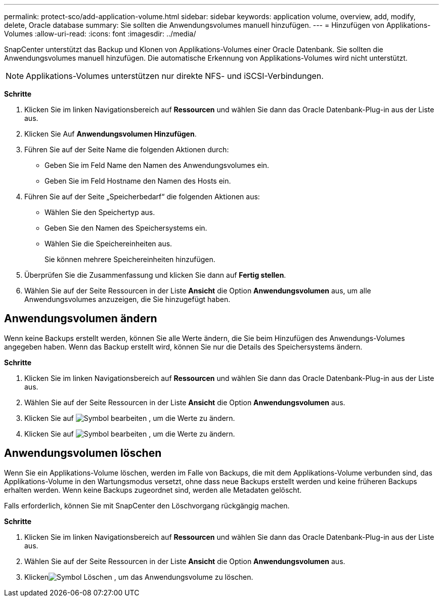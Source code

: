 ---
permalink: protect-sco/add-application-volume.html 
sidebar: sidebar 
keywords: application volume, overview, add, modify, delete, Oracle database 
summary: Sie sollten die Anwendungsvolumes manuell hinzufügen. 
---
= Hinzufügen von Applikations-Volumes
:allow-uri-read: 
:icons: font
:imagesdir: ../media/


[role="lead"]
SnapCenter unterstützt das Backup und Klonen von Applikations-Volumes einer Oracle Datenbank. Sie sollten die Anwendungsvolumes manuell hinzufügen. Die automatische Erkennung von Applikations-Volumes wird nicht unterstützt.


NOTE: Applikations-Volumes unterstützen nur direkte NFS- und iSCSI-Verbindungen.

*Schritte*

. Klicken Sie im linken Navigationsbereich auf *Ressourcen* und wählen Sie dann das Oracle Datenbank-Plug-in aus der Liste aus.
. Klicken Sie Auf *Anwendungsvolumen Hinzufügen*.
. Führen Sie auf der Seite Name die folgenden Aktionen durch:
+
** Geben Sie im Feld Name den Namen des Anwendungsvolumes ein.
** Geben Sie im Feld Hostname den Namen des Hosts ein.


. Führen Sie auf der Seite „Speicherbedarf“ die folgenden Aktionen aus:
+
** Wählen Sie den Speichertyp aus.
** Geben Sie den Namen des Speichersystems ein.
** Wählen Sie die Speichereinheiten aus.
+
Sie können mehrere Speichereinheiten hinzufügen.



. Überprüfen Sie die Zusammenfassung und klicken Sie dann auf *Fertig stellen*.
. Wählen Sie auf der Seite Ressourcen in der Liste *Ansicht* die Option *Anwendungsvolumen* aus, um alle Anwendungsvolumes anzuzeigen, die Sie hinzugefügt haben.




== Anwendungsvolumen ändern

Wenn keine Backups erstellt werden, können Sie alle Werte ändern, die Sie beim Hinzufügen des Anwendungs-Volumes angegeben haben. Wenn das Backup erstellt wird, können Sie nur die Details des Speichersystems ändern.

*Schritte*

. Klicken Sie im linken Navigationsbereich auf *Ressourcen* und wählen Sie dann das Oracle Datenbank-Plug-in aus der Liste aus.
. Wählen Sie auf der Seite Ressourcen in der Liste *Ansicht* die Option *Anwendungsvolumen* aus.
. Klicken Sie auf image:../media/edit_icon.gif["Symbol bearbeiten"] , um die Werte zu ändern.
. Klicken Sie auf image:../media/edit_icon.gif["Symbol bearbeiten"] , um die Werte zu ändern.




== Anwendungsvolumen löschen

Wenn Sie ein Applikations-Volume löschen, werden im Falle von Backups, die mit dem Applikations-Volume verbunden sind, das Applikations-Volume in den Wartungsmodus versetzt, ohne dass neue Backups erstellt werden und keine früheren Backups erhalten werden. Wenn keine Backups zugeordnet sind, werden alle Metadaten gelöscht.

Falls erforderlich, können Sie mit SnapCenter den Löschvorgang rückgängig machen.

*Schritte*

. Klicken Sie im linken Navigationsbereich auf *Ressourcen* und wählen Sie dann das Oracle Datenbank-Plug-in aus der Liste aus.
. Wählen Sie auf der Seite Ressourcen in der Liste *Ansicht* die Option *Anwendungsvolumen* aus.
. Klickenimage:../media/delete_icon.gif["Symbol Löschen"] , um das Anwendungsvolume zu löschen.

